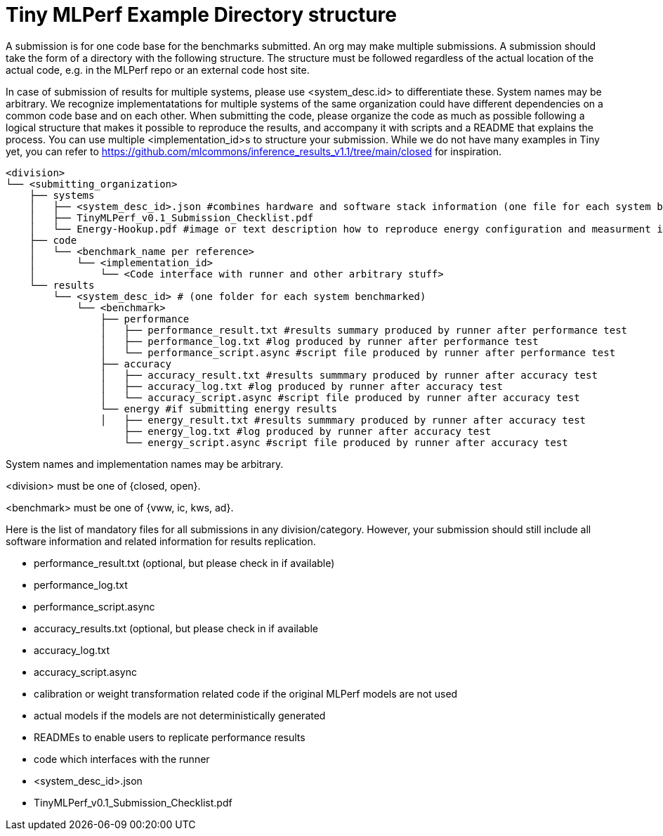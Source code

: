 # Tiny MLPerf Example Directory structure

A submission is for one code base for the benchmarks submitted. An org may make multiple submissions. A submission should take the form of a directory with the following structure. The structure must be followed regardless of the actual location of the actual code, e.g. in the MLPerf repo or an external code host site.

In case of submission of results for multiple systems, please use <system_desc.id> to differentiate these. System names may be arbitrary. We recognize implementatations for multiple systems of the same organization could have different dependencies on a common code base and on each other. When submitting the code, please organize the code as much as possible following a logical structure that makes it possible to reproduce the results, and accompany it with scripts and a README that explains the process. You can use multiple <implementation_id>s to structure your submission. While we do not have many examples in Tiny yet, you can refer to https://github.com/mlcommons/inference_results_v1.1/tree/main/closed for inspiration.

```
<division>
└── <submitting_organization>
    ├── systems
    │   ├── <system_desc_id>.json #combines hardware and software stack information (one file for each system benchmarked)
    │   ├── TinyMLPerf_v0.1_Submission_Checklist.pdf
    │   └── Energy-Hookup.pdf #image or text description how to reproduce energy configuration and measurment if submitting energy results
    ├── code
    │   └── <benchmark_name per reference>
    │       └── <implementation_id>
    │           └── <Code interface with runner and other arbitrary stuff>
    └── results
        └── <system_desc_id> # (one folder for each system benchmarked)
            └── <benchmark>
                ├── performance
                │   ├── performance_result.txt #results summary produced by runner after performance test
                │   ├── performance_log.txt #log produced by runner after performance test                
                │   └── performance_script.async #script file produced by runner after performance test
                ├── accuracy
                │   ├── accuracy_result.txt #results summmary produced by runner after accuracy test
                │   ├── accuracy_log.txt #log produced by runner after accuracy test
                │   └── accuracy_script.async #script file produced by runner after accuracy test
                └── energy #if submitting energy results
                │   ├── energy_result.txt #results summmary produced by runner after accuracy test
                    ├── energy_log.txt #log produced by runner after accuracy test
                    └── energy_script.async #script file produced by runner after accuracy test
```


System names and implementation names may be arbitrary.

<division> must be one of {closed, open}.

<benchmark> must be one of {vww, ic, kws, ad}.

Here is the list of mandatory files for all submissions in any division/category. However, your submission should still include all software information and related information for results replication.

* performance_result.txt (optional, but please check in if available)
* performance_log.txt
* performance_script.async
* accuracy_results.txt (optional, but please check in if available
* accuracy_log.txt
* accuracy_script.async
* calibration or weight transformation related code if the original MLPerf models are not used
* actual models if the models are not deterministically generated
* READMEs to enable users to replicate performance results
* code which interfaces with the runner
* <system_desc_id>.json
* TinyMLPerf_v0.1_Submission_Checklist.pdf
